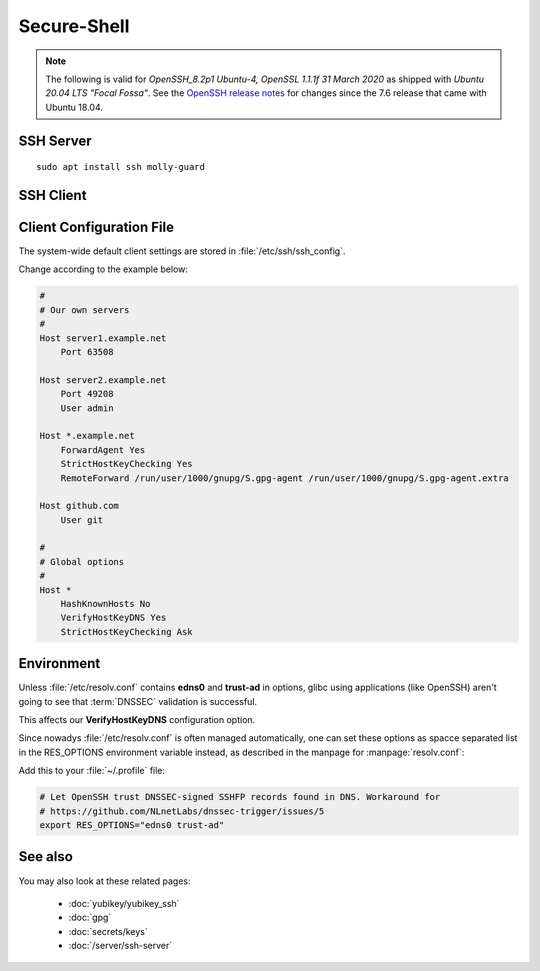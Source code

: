 Secure-Shell
============

.. note::

    The following is valid for *OpenSSH_8.2p1 Ubuntu-4, OpenSSL 1.1.1f  31 March 2020* 
    as shipped with *Ubuntu 20.04 LTS "Focal Fossa"*. 
    See the `OpenSSH release notes <https://www.openssh.com/releasenotes.html>`_
    for changes since the 7.6 release that came with Ubuntu 18.04.


SSH Server
----------

::

    sudo apt install ssh molly-guard



SSH Client
----------

Client Configuration File
-------------------------

The system-wide default client settings are stored in
:file:`/etc/ssh/ssh_config`. 

Change according to the example below:

.. code-block:: sh

    #
    # Our own servers
    #
    Host server1.example.net
        Port 63508

    Host server2.example.net
        Port 49208
        User admin

    Host *.example.net
        ForwardAgent Yes
        StrictHostKeyChecking Yes
        RemoteForward /run/user/1000/gnupg/S.gpg-agent /run/user/1000/gnupg/S.gpg-agent.extra

    Host github.com
        User git

    #
    # Global options
    #
    Host *
        HashKnownHosts No
        VerifyHostKeyDNS Yes
        StrictHostKeyChecking Ask



Environment
-----------

Unless :file:`/etc/resolv.conf` contains **edns0** and **trust-ad** in options,
glibc using applications (like OpenSSH) aren't going to see that :term:`DNSSEC`
validation is successful. 

This affects our **VerifyHostKeyDNS** configuration option.

Since nowadys :file:`/etc/resolv.conf` is often managed automatically, one can
set these options as spacce separated list in the RES_OPTIONS environment
variable instead, as described in the manpage for :manpage:`resolv.conf`:

Add this to your :file:`~/.profile` file:

.. code-block:: sh

    # Let OpenSSH trust DNSSEC-signed SSHFP records found in DNS. Workaround for
    # https://github.com/NLnetLabs/dnssec-trigger/issues/5 
    export RES_OPTIONS="edns0 trust-ad"


See also
--------

You may also look at these related pages:

 * :doc:`yubikey/yubikey_ssh`
 * :doc:`gpg`
 * :doc:`secrets/keys`
 * :doc:`/server/ssh-server`
